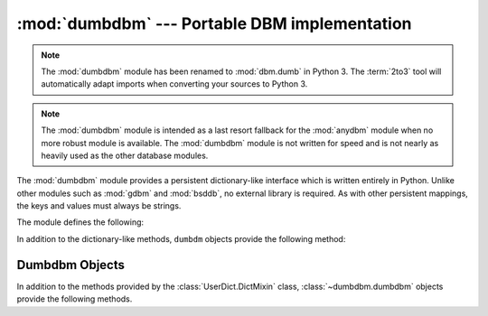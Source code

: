 :mod:`dumbdbm` --- Portable DBM implementation
==============================================

.. module:: dumbdbm
   :synopsis: Portable implementation of the simple DBM interface.

.. note::
   The :mod:`dumbdbm` module has been renamed to :mod:`dbm.dumb` in Python 3.
   The :term:`2to3` tool will automatically adapt imports when converting your
   sources to Python 3.

.. index:: single: databases

.. note::

   The :mod:`dumbdbm` module is intended as a last resort fallback for the
   :mod:`anydbm` module when no more robust module is available. The :mod:`dumbdbm`
   module is not written for speed and is not nearly as heavily used as the other
   database modules.

The :mod:`dumbdbm` module provides a persistent dictionary-like interface which
is written entirely in Python.  Unlike other modules such as :mod:`gdbm` and
:mod:`bsddb`, no external library is required.  As with other persistent
mappings, the keys and values must always be strings.

The module defines the following:


.. exception:: error

   Raised on dumbdbm-specific errors, such as I/O errors.  :exc:`KeyError` is
   raised for general mapping errors like specifying an incorrect key.


.. function:: open(filename[, flag[, mode]])

   Open a dumbdbm database and return a dumbdbm object.  The *filename* argument is
   the basename of the database file (without any specific extensions).  When a
   dumbdbm database is created, files with :file:`.dat` and :file:`.dir` extensions
   are created.

   The optional *flag* argument is currently ignored; the database is always opened
   for update, and will be created if it does not exist.

   The optional *mode* argument is the Unix mode of the file, used only when the
   database has to be created.  It defaults to octal ``0666`` (and will be modified
   by the prevailing umask).

   .. versionchanged:: 2.2
      The *mode* argument was ignored in earlier versions.

In addition to the dictionary-like methods, ``dumbdm`` objects
provide the following method:


.. function:: close()

   Close the ``dumbdm`` database.


.. seealso::

   Module :mod:`anydbm`
      Generic interface to ``dbm``\ -style databases.

   Module :mod:`dbm`
      Similar interface to the DBM/NDBM library.

   Module :mod:`gdbm`
      Similar interface to the GNU GDBM library.

   Module :mod:`shelve`
      Persistence module which stores non-string data.

   Module :mod:`whichdb`
      Utility module used to determine the type of an existing database.


.. _dumbdbm-objects:

Dumbdbm Objects
---------------

In addition to the methods provided by the :class:`UserDict.DictMixin` class,
:class:`~dumbdbm.dumbdbm` objects provide the following methods.


.. method:: dumbdbm.sync()

   Synchronize the on-disk directory and data files.  This method is called by the
   :meth:`sync` method of :class:`Shelve` objects.

